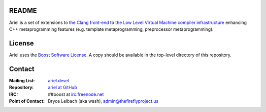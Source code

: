 README
======

Ariel is a set of extensions to `the Clang front-end <http://clang.llvm.org>`_ to
`the Low Level Virtual Machine compiler infrastructure <http://llvm.org>`_ enhancing
C++ metaprogramming features (e.g. template metaprogramming, preprocessor metaprogramming).

License
=======

Ariel uses the `Boost Software License <http://www.boost.org/LICENSE_1_0.txt>`_.
A copy should be available in the top-level directory of this repository.

Contact
=======

:Mailing List: `ariel.devel <http://groups.google.com/group/ariel_devel>`_
:Repository: `ariel at GitHub <http://github/brycelelbach/ariel>`_
:IRC: ##boost at `irc.freenode.net <http://freenode.net>`_ 
:Point of Contact: Bryce Lelbach (aka wash), admin@thefireflyproject.us
